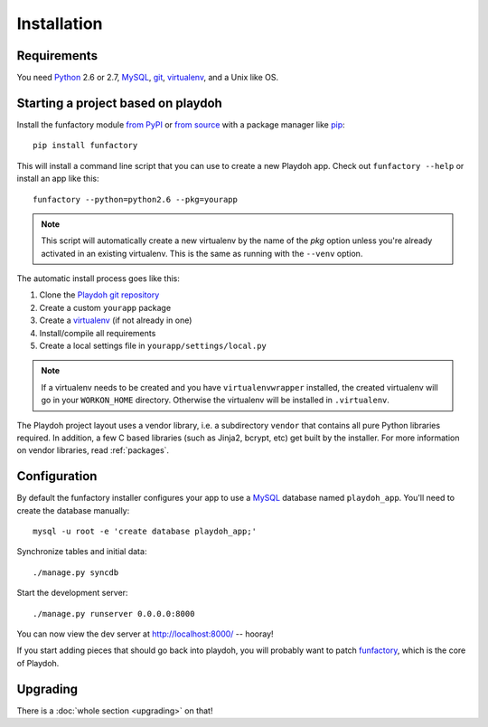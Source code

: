 ============
Installation
============


Requirements
------------

You need `Python`_ 2.6 or 2.7, `MySQL`_, `git`_, virtualenv_, and a Unix like
OS.

.. _`Python`: http://python.org/
.. _`git`: http://git-scm.com/

Starting a project based on playdoh
-----------------------------------

Install the funfactory module
`from PyPI <http://pypi.python.org/pypi/funfactory>`_
or `from source <https://github.com/mozilla/funfactory>`_
with a package manager like `pip`_::

    pip install funfactory

This will install a command line script that you can use to create a new
Playdoh app. Check out ``funfactory --help`` or install an app like this::

    funfactory --python=python2.6 --pkg=yourapp

.. note::

   This script will automatically create a new virtualenv by the name
   of the `pkg` option unless you're already activated in an existing
   virtualenv.
   This is the same as running with the ``--venv`` option.

The automatic install process goes like this:

1. Clone the `Playdoh git repository`_
2. Create a custom ``yourapp`` package
3. Create a `virtualenv`_ (if not already in one)
4. Install/compile all requirements
5. Create a local settings file in ``yourapp/settings/local.py``

.. note:: 

   If a virtualenv needs to be created and you have
   ``virtualenvwrapper`` installed, the created virtualenv  will go in
   your ``WORKON_HOME`` directory. Otherwise the virtualenv will be
   installed in ``.virtualenv``.
   
.. seealso::

    :doc:`Installing everything automatically in a Vagrant VM <vagrant>`

The Playdoh project layout uses a vendor library, i.e. a subdirectory ``vendor``
that contains all pure Python libraries required. In addition, a few C based
libraries (such as Jinja2, bcrypt, etc) get built by the installer. For more
information on vendor libraries, read :ref:`packages`.

.. _`Playdoh git repository`: https://github.com/mozilla/playdoh
.. _virtualenv: http://pypi.python.org/pypi/virtualenv
.. _pip: http://www.pip-installer.org/
.. _`PyPI`: http://pypi.python.org/pypi

Configuration
-------------

By default the funfactory installer configures your app to use a `MySQL`_
database named ``playdoh_app``. You'll need to create the database manually::

    mysql -u root -e 'create database playdoh_app;'

Synchronize tables and initial data::

    ./manage.py syncdb

Start the development server::

    ./manage.py runserver 0.0.0.0:8000

You can now view the dev server at http://localhost:8000/ -- hooray!

If you start adding pieces that should go back into playdoh, you will probably
want to patch `funfactory`_, which is the core of Playdoh.

.. _funfactory: https://github.com/mozilla/funfactory
.. _`MySQL`: http://www.mysql.com/


Upgrading
---------

There is a :doc:`whole section <upgrading>` on that!

